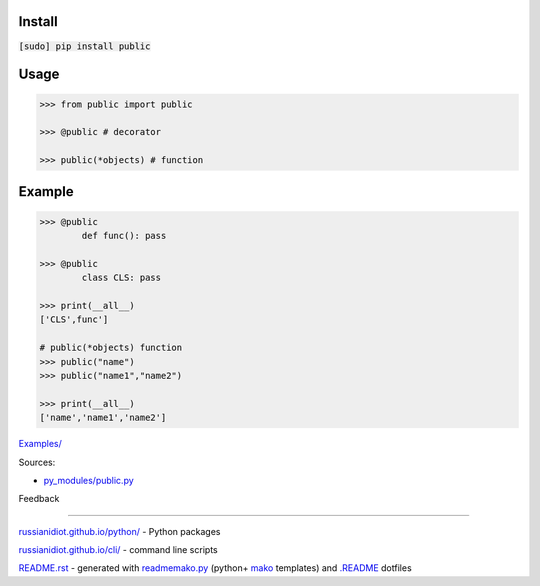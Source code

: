 .. image:: https://img.shields.io/badge/language-python-blue.svg

.. image:: https://img.shields.io/pypi/pyversions/public.svg
   :target: https://pypi.python.org/pypi/public

|codacy| |landscape| |codeclimate| |scrutinizer|

.. |scrutinizer| image:: https://scrutinizer-ci.com/g/russianidiot/public.py/badges/quality-score.png?b=master
   :target: https://scrutinizer-ci.com/g/russianidiot/public.py/master
   :alt: scrutinizer-ci.com

.. |codacy| image:: https://img.shields.io/codacy/6692c8b8d1194b3db696b456b683ad94.svg
   :target: https://www.codacy.com/app/russianidiot-github/public-py/dashboard
   :alt: codacy.com

.. |codeclimate| image:: https://img.shields.io/codeclimate/github/russianidiot/public.py.svg
   :target: https://codeclimate.com/github/russianidiot/public.py
   :alt: codeclimate.com

.. |landscape| image:: https://landscape.io/github/russianidiot/public.py/master/landscape.svg?style=flat
   :target: https://landscape.io/github/russianidiot/public.py/master
   :alt: landscape.io

Install
```````

:code:`[sudo] pip install public`

Usage
`````

.. code:: python
	
	>>> from public import public
	
	>>> @public # decorator
	
	>>> public(*objects) # function
	
	

Example
```````

.. code:: python
	
	>>> @public
		def func(): pass
	
	>>> @public
		class CLS: pass
	
	>>> print(__all__)
	['CLS',func']
	
	# public(*objects) function
	>>> public("name")
	>>> public("name1","name2")
	
	>>> print(__all__)
	['name','name1','name2']
	

`Examples/`_

.. _Examples/: https://github.com/russianidiot/public.py/tree/master/Examples

Sources:

*	`py_modules/public.py`_

.. _`py_modules/public.py`: https://github.com/russianidiot/public.py/blob/master/py_modules/public.py

Feedback |github_issues| |gitter| |github_follow|

.. |github_issues| image:: https://img.shields.io/github/issues/russianidiot/public.py.svg
	:target: https://github.com/russianidiot/public.py/issues

.. |github_follow| image:: https://img.shields.io/github/followers/russianidiot.svg?style=social&label=Follow
	:target: https://github.com/russianidiot

.. |gitter| image:: https://badges.gitter.im/russianidiot/public.py.svg
	:target: https://gitter.im/russianidiot/public.py

----

`russianidiot.github.io/python/`_  - Python packages

.. _russianidiot.github.io/python/: http://russianidiot.github.io/python/

`russianidiot.github.io/cli/`_  - command line scripts

.. _russianidiot.github.io/cli/: http://russianidiot.github.io/cli/

`README.rst`_  - generated with `readmemako.py`_ (python+ `mako`_ templates) and `.README`_ dotfiles

.. _README.rst: https://github.com/russianidiot/public.py/blob/master/.README/pypi.python.org/README.rst
.. _readmemako.py: http://github.com/russianidiot/readmemako.py/
.. _mako: http://www.makotemplates.org/
.. _.README: https://github.com/russianidiot-dotfiles/.README
